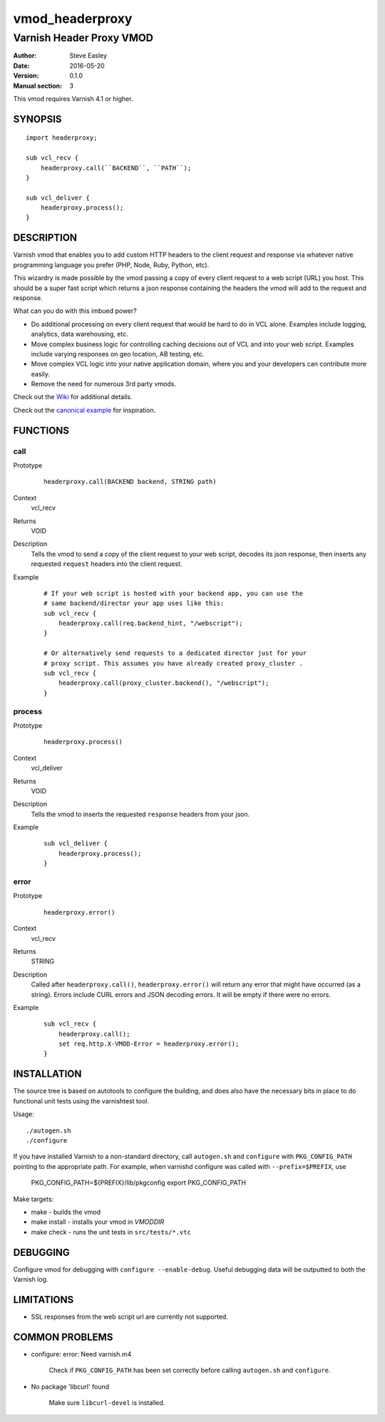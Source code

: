 ================
vmod_headerproxy
================

-------------------------
Varnish Header Proxy VMOD
-------------------------

:Author: Steve Easley
:Date: 2016-05-20
:Version: 0.1.0
:Manual section: 3

This vmod requires Varnish 4.1 or higher.

SYNOPSIS
========
::

    import headerproxy;

    sub vcl_recv {
        headerproxy.call(``BACKEND``, ``PATH``);
    }

    sub vcl_deliver {
        headerproxy.process();
    }

DESCRIPTION
===========

Varnish vmod that enables you to add custom HTTP headers to the client
request and response via whatever native programming language you prefer
(PHP, Node, Ruby, Python, etc).

This wizardry is made possible by the vmod passing a copy of every client
request to a web script (URL) you host. This should be a super fast script
which returns a json response containing the headers the vmod will add to the
request and response.

What can you do with this imbued power?

* Do additional processing on every client request that would be hard to do in
  VCL alone. Examples include logging, analytics, data warehousing, etc.
* Move complex business logic for controlling caching decisions out of VCL and
  into your web script. Examples include varying responses on geo location, AB
  testing, etc.
* Move complex VCL logic into your native application domain, where you and
  your developers can contribute more easily.
* Remove the need for numerous 3rd party vmods.

Check out the `Wiki <https://github.com/SteveEasley/libvmod-headerproxy/wiki>`_ for additional details.

Check out the `canonical example <example/>`_ for inspiration.

FUNCTIONS
=========

call
----

Prototype
    ::

        headerproxy.call(BACKEND backend, STRING path)

Context
    vcl_recv

Returns
    VOID

Description
    Tells the vmod to send a copy of the client request to your web script,
    decodes its json response, then inserts any requested ``request`` headers
    into the client request.

Example
    ::

        # If your web script is hosted with your backend app, you can use the
        # same backend/director your app uses like this:
        sub vcl_recv {
            headerproxy.call(req.backend_hint, "/webscript");
        }

        # Or alternatively send requests to a dedicated director just for your
        # proxy script. This assumes you have already created proxy_cluster .
        sub vcl_recv {
            headerproxy.call(proxy_cluster.backend(), "/webscript");
        }

process
-------

Prototype
    ::

        headerproxy.process()

Context
    vcl_deliver

Returns
    VOID

Description
    Tells the vmod to inserts the requested ``response`` headers from your json.

Example
    ::

        sub vcl_deliver {
            headerproxy.process();
        }

error
-----

Prototype
    ::

        headerproxy.error()

Context
    vcl_recv

Returns
    STRING

Description
    Called after ``headerproxy.call()``, ``headerproxy.error()`` will return
    any error that might have occurred (as a string). Errors include CURL errors
    and JSON decoding errors. It will be empty if there were no errors.

Example
    ::

        sub vcl_recv {
            headerproxy.call();
            set req.http.X-VMOD-Error = headerproxy.error();
        }

INSTALLATION
============

The source tree is based on autotools to configure the building, and
does also have the necessary bits in place to do functional unit tests
using the varnishtest tool.

Usage::

    ./autogen.sh
    ./configure

If you have installed Varnish to a non-standard directory, call
``autogen.sh`` and ``configure`` with ``PKG_CONFIG_PATH`` pointing to
the appropriate path. For example, when varnishd configure was called
with ``--prefix=$PREFIX``, use

    PKG_CONFIG_PATH=${PREFIX}/lib/pkgconfig
    export PKG_CONFIG_PATH

Make targets:

* make - builds the vmod
* make install - installs your vmod in `VMODDIR`
* make check - runs the unit tests in ``src/tests/*.vtc``

DEBUGGING
=========

Configure vmod for debugging with ``configure --enable-debug``. Useful debugging
data will be outputted to both the Varnish log.

LIMITATIONS
===========

* SSL responses from the web script url are currently not supported.

COMMON PROBLEMS
===============

* configure: error: Need varnish.m4

    Check if ``PKG_CONFIG_PATH`` has been set correctly before calling
    ``autogen.sh`` and ``configure``.

* No package 'libcurl' found

    Make sure ``libcurl-devel`` is installed.

